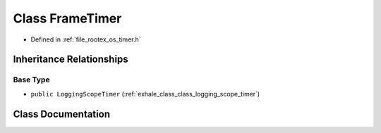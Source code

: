 .. _exhale_class_class_frame_timer:

Class FrameTimer
================

- Defined in :ref:`file_rootex_os_timer.h`


Inheritance Relationships
-------------------------

Base Type
*********

- ``public LoggingScopeTimer`` (:ref:`exhale_class_class_logging_scope_timer`)


Class Documentation
-------------------


.. doxygenclass:: FrameTimer
   :members:
   :protected-members:
   :undoc-members: